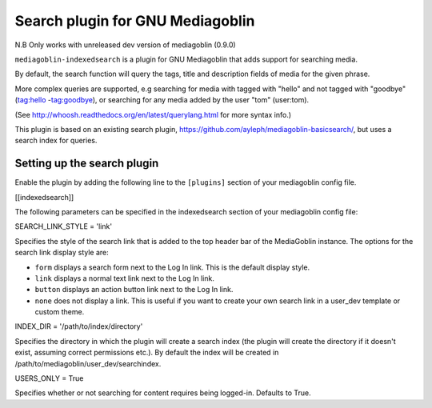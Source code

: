 Search plugin for GNU Mediagoblin
###############

|license_badge| |pypi_badge| |version_badge|
|travis_badge| |status_badge|

.. |license_badge| image:: https://img.shields.io/pypi/l/mediagoblin-indexedsearch.svg
   :target: https://en.wikipedia.org/wiki/Affero_General_Public_License

.. |pypi_badge| image:: https://img.shields.io/pypi/v/mediagoblin-indexedsearch.svg
   :target: https://pypi.python.org/pypi/mediagoblin-indexedsearch

.. |version_badge| image:: https://img.shields.io/pypi/pyversions/mediagoblin-indexedsearch.svg
   :target: https://pypi.python.org/pypi/mediagoblin-indexedsearch

.. |status_badge| image:: https://img.shields.io/pypi/status/mediagoblin-indexedsearch.svg
   :target: https://pypi.python.org/pypi/mediagoblin-indexedsearch

.. |travis_badge| image:: https://travis-ci.org/tofay/mediagoblin-indexedsearch.svg?branch=master
   :target: https://travis-ci.org/tofay/mediagoblin-indexedsearch

.. |status_badge| image:: https://img.shields.io/pypi/status/mediagoblin-indexedsearch.svg
   :target: https://pypi.python.org/pypi/mediagoblin-indexedsearch

.. END_BADGES_TAG

N.B Only works with unreleased dev version of mediagoblin (0.9.0)

``mediagoblin-indexedsearch`` is a plugin for GNU Mediagoblin that adds support for searching media.

By default, the search function will query the tags, title and description fields
of media for the given phrase.

More complex queries are supported, e.g searching for media with tagged with "hello"
and not tagged with "goodbye" (tag:hello -tag:goodbye), or searching for any
media added by the user "tom" (user:tom).

(See http://whoosh.readthedocs.org/en/latest/querylang.html for more syntax info.)

This plugin is based on an existing search plugin, https://github.com/ayleph/mediagoblin-basicsearch/,
but uses a search index for queries.

.. END_DESCRIPTION_TAG


Setting up the search plugin
===========================

Enable the plugin by adding the following line to the ``[plugins]`` section of your mediagoblin config file.

[[indexedsearch]]


The following parameters can be specified in the indexedsearch section of your mediagoblin
config file:

SEARCH_LINK_STYLE = 'link'

Specifies the style of the search link that is added to the top header bar of the MediaGoblin instance.
The options for the search link display style are:

* ``form`` displays a search form next to the Log In link. This is the default display style.
* ``link`` displays a normal text link next to the Log In link.
* ``button`` displays an action button link next to the Log In link.
* ``none`` does not display a link. This is useful if you want to create your own search link in a user_dev template or custom theme.

INDEX_DIR = '/path/to/index/directory'

Specifies the directory in which the plugin will create a search index (the plugin will
create the directory if it doesn't exist, assuming correct permissions etc.). By default the index
will be created in /path/to/mediagoblin/user_dev/searchindex.

USERS_ONLY = True

Specifies whether or not searching for content requires being logged-in. Defaults to True.
